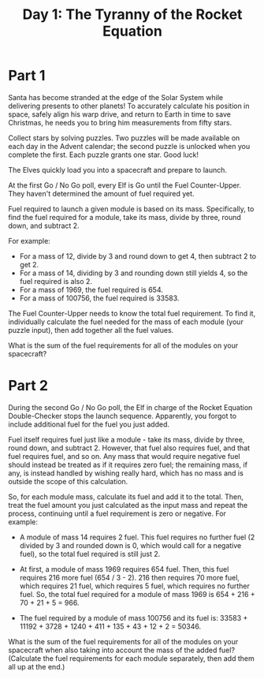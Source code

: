 #+title: Day 1: The Tyranny of the Rocket Equation

* Part 1
Santa has become stranded at the edge of the Solar System while
delivering presents to other planets! To accurately calculate his
position in space, safely align his warp drive, and return to Earth in
time to save Christmas, he needs you to bring him measurements from
fifty stars.

Collect stars by solving puzzles. Two puzzles will be made available
on each day in the Advent calendar; the second puzzle is unlocked when
you complete the first. Each puzzle grants one star. Good luck!

The Elves quickly load you into a spacecraft and prepare to launch.

At the first Go / No Go poll, every Elf is Go until the Fuel
Counter-Upper. They haven't determined the amount of fuel required
yet.

Fuel required to launch a given module is based on its
mass. Specifically, to find the fuel required for a module, take its
mass, divide by three, round down, and subtract 2.

For example:

 - For a mass of 12, divide by 3 and round down to get 4, then subtract 2 to get 2.
 - For a mass of 14, dividing by 3 and rounding down still yields 4,
   so the fuel required is also 2.
 - For a mass of 1969, the fuel required is 654.
 - For a mass of 100756, the fuel required is 33583.

The Fuel Counter-Upper needs to know the total fuel requirement. To
find it, individually calculate the fuel needed for the mass of each
module (your puzzle input), then add together all the fuel values.

What is the sum of the fuel requirements for all of the modules on
your spacecraft?
* Part 2

During the second Go / No Go poll, the Elf in charge of the Rocket
Equation Double-Checker stops the launch sequence. Apparently, you
forgot to include additional fuel for the fuel you just added.

Fuel itself requires fuel just like a module - take its mass, divide
by three, round down, and subtract 2. However, that fuel also requires
fuel, and that fuel requires fuel, and so on. Any mass that would
require negative fuel should instead be treated as if it requires zero
fuel; the remaining mass, if any, is instead handled by wishing really
hard, which has no mass and is outside the scope of this calculation.

So, for each module mass, calculate its fuel and add it to the
total. Then, treat the fuel amount you just calculated as the input
mass and repeat the process, continuing until a fuel requirement is
zero or negative. For example:

- A module of mass 14 requires 2 fuel. This fuel requires no further
  fuel (2 divided by 3 and rounded down is 0, which would call for a
  negative fuel), so the total fuel required is still just 2.

- At first, a module of mass 1969 requires 654 fuel. Then, this fuel
  requires 216 more fuel (654 / 3 - 2). 216 then requires 70 more
  fuel, which requires 21 fuel, which requires 5 fuel, which requires
  no further fuel. So, the total fuel required for a module of mass
  1969 is 654 + 216 + 70 + 21 + 5 = 966.

- The fuel required by a module of mass 100756 and its fuel is:
  33583 + 11192 + 3728 + 1240 + 411 + 135 + 43 + 12 + 2 = 50346.

What is the sum of the fuel requirements for all of the modules on
your spacecraft when also taking into account the mass of the added
fuel? (Calculate the fuel requirements for each module separately,
then add them all up at the end.)

